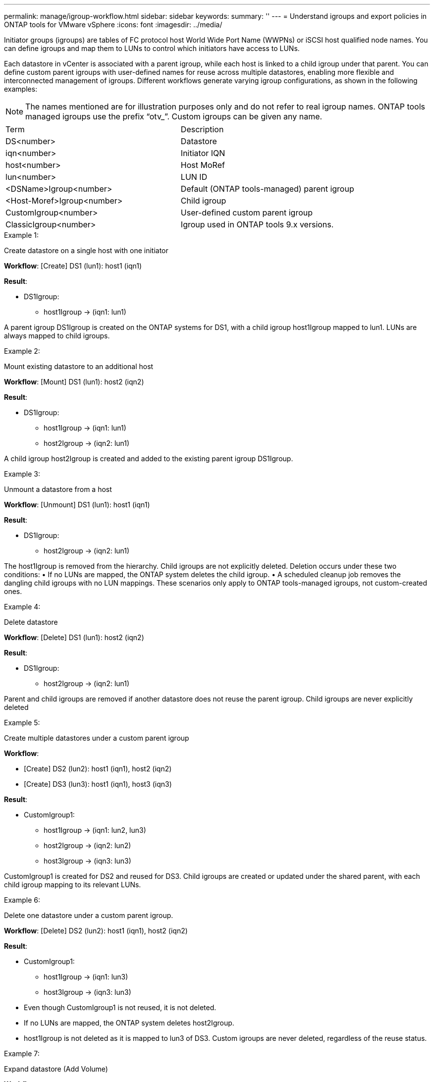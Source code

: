 ---
permalink: manage/igroup-workflow.html
sidebar: sidebar
keywords:
summary: ''
---
= Understand igroups and export policies in ONTAP tools for VMware vSphere
:icons: font
:imagesdir: ../media/

[.lead]
Initiator groups (igroups) are tables of FC protocol host World Wide Port Name (WWPNs) or iSCSI host qualified node names. You can define igroups and map them to LUNs to control which initiators have access to LUNs.

Each datastore in vCenter is associated with a parent igroup, while each host is linked to a child igroup under that parent. You can define custom parent igroups with user-defined names for reuse across multiple datastores, enabling more flexible and interconnected management of igroups. Different workflows generate varying igroup configurations, as shown in the following examples:
[NOTE]
The names mentioned are for illustration purposes only and do not refer to real igroup names. ONTAP tools managed igroups use the prefix “otv_”. Custom igroups can be given any name.
|===
|Term |Description
|DS<number>	|Datastore
|iqn<number> |Initiator IQN
|host<number>|Host MoRef
|lun<number> |LUN ID
|<DSName>Igroup<number>	|Default (ONTAP tools-managed) parent igroup
|<Host-Moref>Igroup<number>	|Child igroup
|CustomIgroup<number> |User-defined custom parent igroup
|ClassicIgroup<number> |Igroup used in ONTAP tools 9.x versions.
|===

.Example 1:

Create datastore on a single host with one initiator

*Workflow*: [Create] DS1 (lun1): host1 (iqn1)

*Result*:

* DS1Igroup:
** host1Igroup → (iqn1: lun1)

A parent igroup DS1Igroup is created on the ONTAP systems for DS1, with a child igroup host1Igroup mapped to lun1. LUNs are always mapped to child igroups.

.Example 2:

Mount existing datastore to an additional host

*Workflow*: [Mount] DS1 (lun1): host2 (iqn2)

*Result*:

* DS1Igroup:
** host1Igroup → (iqn1: lun1)
** host2Igroup → (iqn2: lun1)

A child igroup host2Igroup is created and added to the existing parent igroup DS1Igroup.

.Example 3:

Unmount a datastore from a host

*Workflow*: [Unmount] DS1 (lun1): host1 (iqn1)

*Result*:

* DS1Igroup:
** host2Igroup → (iqn2: lun1)

The host1Igroup is removed from the hierarchy. Child igroups are not explicitly deleted. Deletion occurs under these two conditions:
•  If no LUNs are mapped, the ONTAP system deletes the child igroup.
•  A scheduled cleanup job removes the dangling child igroups with no LUN mappings.
These scenarios only apply to ONTAP tools-managed igroups, not custom-created ones.

.Example 4:

Delete datastore

*Workflow*: [Delete] DS1 (lun1): host2 (iqn2)

*Result*: 

* DS1Igroup:
** host2Igroup → (iqn2: lun1)

Parent and child igroups are removed if another datastore does not reuse the parent igroup. Child igroups are never explicitly deleted

.Example 5:

Create multiple datastores under a custom parent igroup

*Workflow*:

•	[Create] DS2 (lun2): host1 (iqn1), host2 (iqn2)
•	[Create] DS3 (lun3): host1 (iqn1), host3 (iqn3)

*Result*:

* CustomIgroup1:
** host1Igroup → (iqn1: lun2, lun3)
** host2Igroup → (iqn2: lun2)
** host3Igroup → (iqn3: lun3)

CustomIgroup1 is created for DS2 and reused for DS3. Child igroups are created or updated under the shared parent, with each child igroup mapping to its relevant LUNs.

.Example 6:

Delete one datastore under a custom parent igroup.

*Workflow*: [Delete] DS2 (lun2): host1 (iqn1), host2 (iqn2)

*Result*:

* CustomIgroup1:
** host1Igroup → (iqn1: lun3)
** host3Igroup → (iqn3: lun3)

* Even though CustomIgroup1 is not reused, it is not deleted.
* If no LUNs are mapped, the ONTAP system deletes host2Igroup.
* host1Igroup is not deleted as it is mapped to lun3 of DS3.
Custom igroups are never deleted, regardless of the reuse status.

.Example 7:

Expand datastore (Add Volume)

*Workflow*:

Before expansion:

[Expand] DS4 (lun4): host4 (iqn4)

* DS4Igroup: host4Igroup → (iqn4: lun4)

After expansion:

[Expand] DS4 (lun4, lun5): host4 (iqn4)

* DS4Igroup: host4Igroup → (iqn4: lun4, lun5)

A new LUN is created and mapped to the existing child igroup host4Igroup.

.Example 8:

Shrink datastore (Remove Volume)

*Workflow*:

Before Shrink:

[Shrink] DS4 (lun4, lun5): host4 (iqn4)

* DS4Igroup: host4Igroup → (iqn4: lun4, lun5)

After Shrink:

[Shrink] DS4 (lun4): host4 (iqn4)

* DS4Igroup: host4Igroup → (iqn4: lun4)

The specified LUN (lun5) is unmapped from the child igroup. The igroup remains active as long as it has at least one mapped LUN.

.Example 9:

Migration from ONTAP tools 9 to 10 (igroup normalization)

*Workflow*

ONTAP tools for VMware vSPhere 9.x versions do not support hierarchical igroups. During migration to 10.3 or above versions, igroups must be normalized into the hierarchical structure.

Before migration:

[Migration] DS6 (lun6, lun7): host6 (iqn6), host7 (iqn7)
→ ClassicIgroup1 (iqn6 & iqn7 : lun6, lun7)

ONTAP tools 9.x logic allows multiple initiators per igroup without enforcing one-to-one host mapping.

After migration:

[Migration] DS6 (lun6, lun7): host6 (iqn6), host7 (iqn7)
→ ClassicIgroup1:
otv_ClassicIgroup1 (iqn6 & iqn7 : lun6, lun7)

During migration:

* A new parent igroup (ClassicIgroup1) is created.
* The original igroup is renamed with otv_ prefix and becomes a child igroup.

This ensures compliance with the hierarchical model.

.Related topics

https://docs.netapp.com/us-en/ontap/san-admin/igroups-concept.html[About igroups]
https://docs.netapp.com/us-en/ontap/nfs-config/create-export-policy-task.html[Create an export policy]

== Export policies
Export policies control access to NFS datastores in ONTAP tools for VMware vSphere. They define which clients can access the datastores and what permissions they have.
Export policies are created and managed in ONTAP systems and can be associated with NFS datastores to enforce access control. Each export policy consists of rules that specify the clients (IP addresses or subnets) that are allowed access and the permissions granted (read-only or read-write).

When you create an NFS datastore in ONTAP tools for VMware vSphere, you can select an existing export policy or create a new one. The export policy is then applied to the datastore, ensuring only authorized clients can access it.

When you mount an NFS datastore on a new ESXi host, ONTAP tools for VMware vSphere adds the host's IP address to the existing export policy associated with the datastore. This allows the new host to access the datastore without creating a new export policy.

When you delete or unmount an NFS datastore from an ESXi host, ONTAP tools for VMware vSphere removes the host's IP address from the export policy. If no other hosts are using that export policy, it will be deleted.
When you delete an NFS datastore, ONTAP tools for VMware vSphere removes the export policy associated with that datastore if it is not reused by any other datastores. If the export policy is reused, it retains the host IP address and remains unchanged.
When you delete the datastores, the export policy unassigns the host IP address and assigns a default export policy, so that the ONTAP systems can access them if required.  

Assigning the export policy differs when it is reused across different datastores. When you reuse the export policy, you can append the policy with the new host IP address. When you delete or unmount a datastore that uses a shared export policy, the policy will not be deleted. It remains unchanged, and the host IP address is not removed, as it is shared with the other datastores. Reusing export policies is not recommended, as it can lead to access and latency issues.

